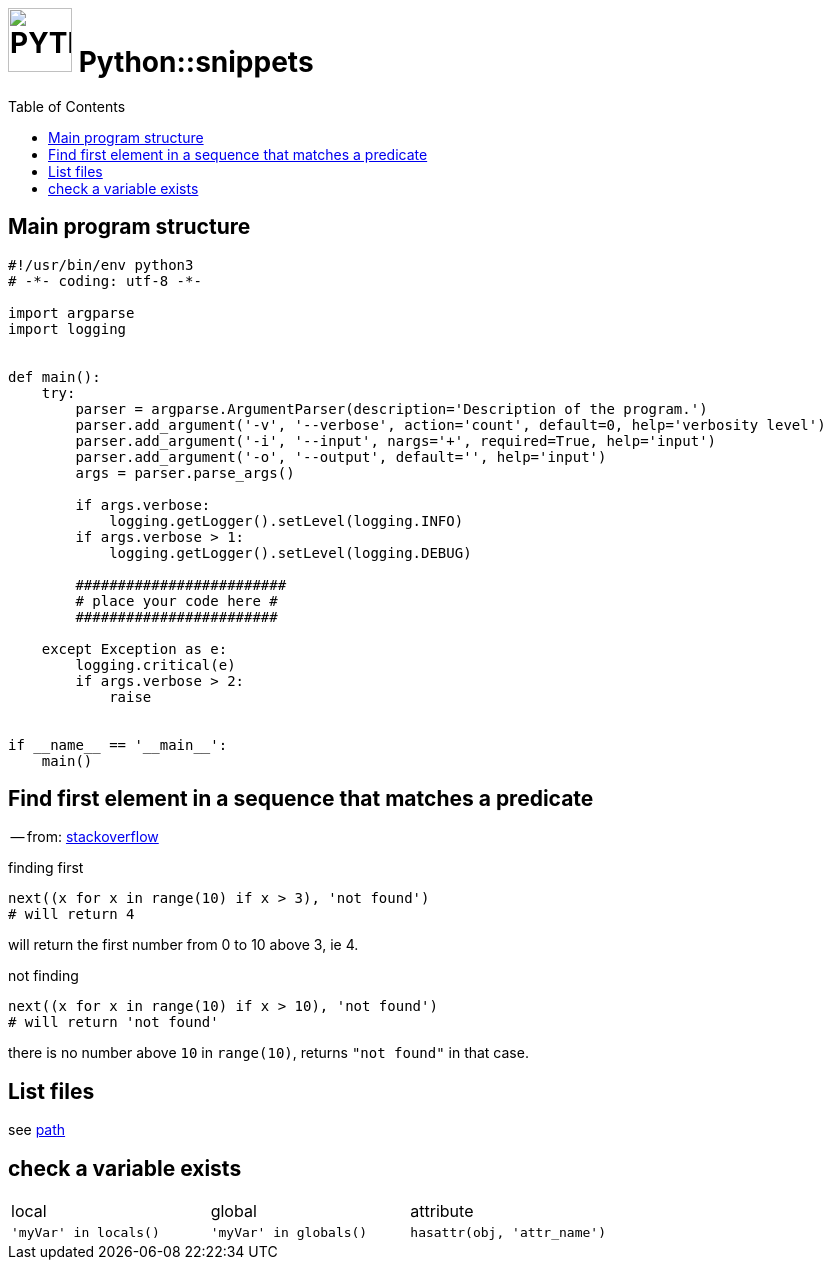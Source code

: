 # image:icon_python.svg["PYTHON", width=64px] Python::snippets
:toc:

## Main program structure

```python
#!/usr/bin/env python3
# -*- coding: utf-8 -*-

import argparse
import logging


def main():
    try:
        parser = argparse.ArgumentParser(description='Description of the program.')
        parser.add_argument('-v', '--verbose', action='count', default=0, help='verbosity level')
        parser.add_argument('-i', '--input', nargs='+', required=True, help='input')
        parser.add_argument('-o', '--output', default='', help='input')
        args = parser.parse_args()

        if args.verbose:
            logging.getLogger().setLevel(logging.INFO)
        if args.verbose > 1:
            logging.getLogger().setLevel(logging.DEBUG)

        #########################
        # place your code here #
        ########################

    except Exception as e:
        logging.critical(e)
        if args.verbose > 2:
            raise


if __name__ == '__main__':
    main()
```

## Find first element in a sequence that matches a predicate
-- from: link:https://stackoverflow.com/questions/8534256/find-first-element-in-a-sequence-that-matches-a-predicate[stackoverflow]

.finding first
[source,python]
----
next((x for x in range(10) if x > 3), 'not found')
# will return 4
----

will return the first number from 0 to 10 above 3, ie 4.

.not finding
[source,python]
----
next((x for x in range(10) if x > 10), 'not found')
# will return 'not found'
----

there is no number above `10` in `range(10)`, returns `"not found"` in that case.



## List files
see link:path.adoc#list[path]

## check a variable exists

|================================================================================
| local                  | global                  | attribute
| `'myVar' in locals()`  | `'myVar' in globals()`  | `hasattr(obj, 'attr_name')`
|================================================================================
